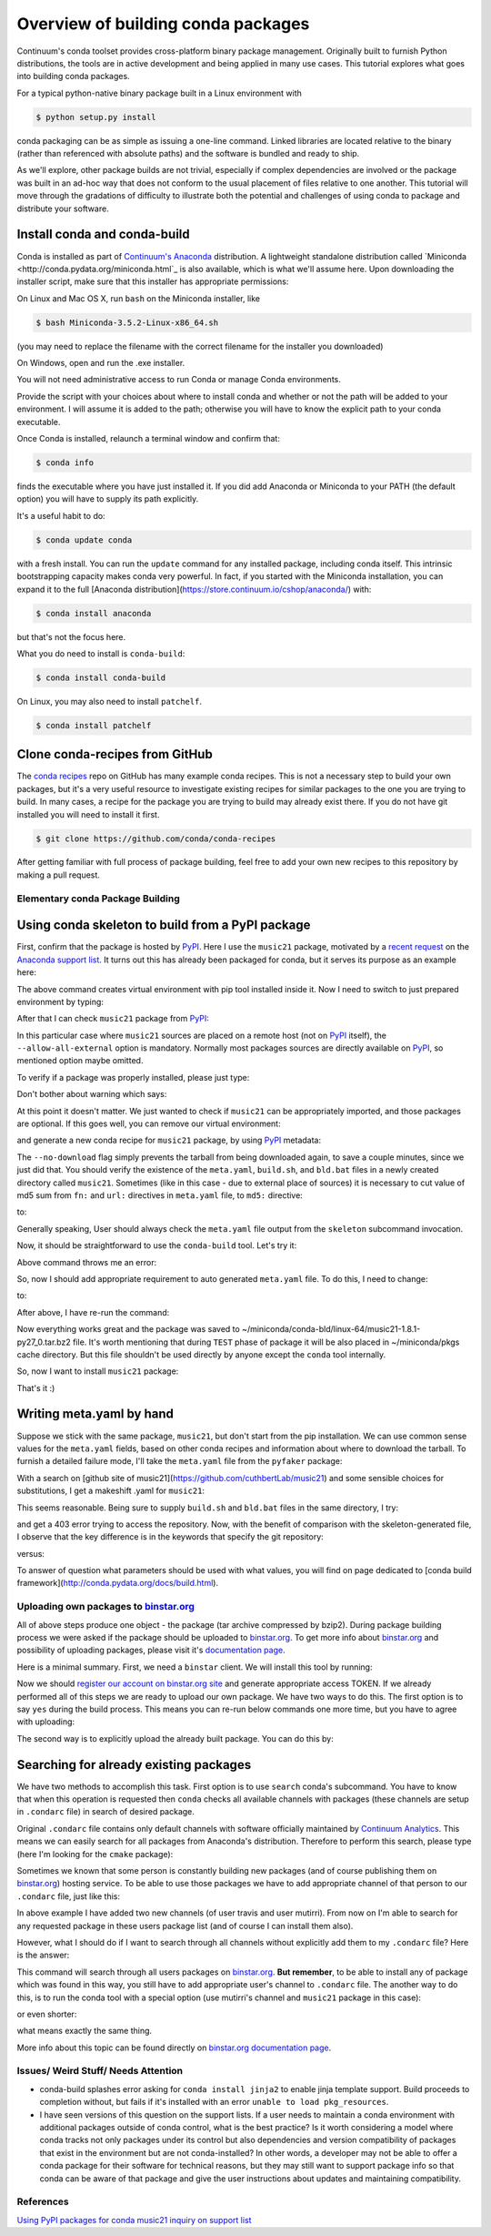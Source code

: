 Overview of building conda packages
===================================

Continuum's conda toolset provides cross-platform binary package management.
Originally built to furnish Python distributions, the tools are in active
development and being applied in many use cases. This tutorial explores what
goes into building conda packages.

For a typical python-native binary package built in a Linux environment with

.. code-block:: bash

    $ python setup.py install

conda packaging can be as simple as issuing a one-line command. Linked
libraries are located relative to the binary (rather than referenced with
absolute paths) and the software is bundled and ready to ship.

As we'll explore, other package builds are not trivial, especially if complex
dependencies are involved or the package was built in an ad-hoc way that does
not conform to the usual placement of files relative to one another. This
tutorial will move through the gradations of difficulty to illustrate both the
potential and challenges of using conda to package and distribute your
software.

Install conda and conda-build
^^^^^^^^^^^^^^^^^^^^^^^^^^^^^

Conda is installed as part of `Continuum's Anaconda
<https://store.continuum.io/cshop/anaconda/>`_ distribution. A lightweight
standalone distribution called `Miniconda
<http://conda.pydata.org/miniconda.html`_ is also available, which is what
we'll assume here. Upon downloading the installer script, make sure that this
installer has appropriate permissions:

On Linux and Mac OS X, run ``bash`` on the Miniconda installer, like

.. code-block:: bash

    $ bash Miniconda-3.5.2-Linux-x86_64.sh

(you may need to replace the filename with the correct filename for the
installer you downloaded)

On Windows, open and run the .exe installer.

You will not need administrative access to run Conda or manage Conda
environments.

Provide the script with your choices about where to install conda and whether
or not the path will be added to your environment. I will assume it is added to
the path; otherwise you will have to know the explicit path to your conda
executable.

Once Conda is installed, relaunch a terminal window and confirm that:

.. code-block:: bash

    $ conda info

finds the executable where you have just installed it. If you did add Anaconda
or Miniconda to your PATH (the default option) you will have to supply its
path explicitly.

It's a useful habit to do:

.. code-block:: bash

    $ conda update conda

with a fresh install. You can run the ``update`` command for any installed
package, including conda itself. This intrinsic bootstrapping capacity makes
conda very powerful. In fact, if you started with the Miniconda installation,
you can expand it to the full [Anaconda
distribution](https://store.continuum.io/cshop/anaconda/) with:

.. code-block:: bash

    $ conda install anaconda

but that's not the focus here.

What you do need to install is ``conda-build``:

.. code-block:: bash

    $ conda install conda-build

On Linux, you may also need to install ``patchelf``.

.. code-block:: bash

    $ conda install patchelf

Clone conda-recipes from GitHub
^^^^^^^^^^^^^^^^^^^^^^^^^^^^^^^

The `conda recipes <https://github.com/conda/conda-recipes>`_ repo on GitHub
has many example conda recipes. This is not a necessary step to build your own
packages, but it's a very useful resource to investigate existing recipes for
similar packages to the one you are trying to build. In many cases, a recipe
for the package you are trying to build may already exist there. If you do not
have git installed you will need to install it first.

.. code-block:: bash

    $ git clone https://github.com/conda/conda-recipes

After getting familiar with full process of package building, feel free to add
your own new recipes to this repository by making a pull request.

Elementary conda Package Building
---------------------------------

Using conda skeleton to build from a PyPI package
^^^^^^^^^^^^^^^^^^^^^^^^^^^^^^^^^^^^^^^^^^^^^^^^^

First, confirm that the package is hosted by `PyPI <https://pypi.python.org/>`_. Here I
use the ``music21`` package, motivated by a `recent
request <https://groups.google.com/a/continuum.io/forum/#!searchin/anaconda/conda$20package/anaconda/yu2ZKPI3ixU/VSWejiDoXlQJ>`_
on the `Anaconda support
list <https://groups.google.com/a/continuum.io/forum/#!forum/anaconda>`_. It
turns out this has already been packaged for conda, but it serves its purpose
as an example here:

.. code-block:: bash
    $ conda create -n tstenv pip
    $ conda info -e

The above command creates virtual environment with pip tool installed inside it.
Now I need to switch to just prepared environment by typing:

.. code-block:: bash
    $ source activate tstenv
    $ which pip

After that I can check ``music21`` package from `PyPI <https://pypi.python.org/>`_:

.. code-block:: bash
    $ pip install --allow-all-external music21

In this particular case where ``music21`` sources are placed on a remote
host (not on `PyPI <https://pypi.python.org/>`_ itself), the
``--allow-all-external`` option is mandatory.  Normally most packages sources are
directly available on `PyPI <https://pypi.python.org/>`_, so mentioned option
maybe omitted.

To verify if a package was properly installed, please just type:

.. code-block:: bash
    $ python -c 'import music21; print "Successfully imported music21"'

Don't bother about warning which says:

.. code-block:: bash
    Certain music21 functions might need these optional packages: matplotlib, numpy, ...

At this point it doesn't matter. We just wanted to check if ``music21`` can be
appropriately imported, and those packages are optional. If this goes well,
you can remove our virtual environment:

.. code-block:: bash
    $ source deactivate
    $ conda remove -n tstenv --all
    $ conda info -e

and generate a new conda recipe for ``music21`` package, by using `PyPI <https://pypi.python.org/>`_ metadata:

.. code-block:: bash
    $ cd ~/
    $ conda skeleton pypi music21 --no-download

The ``--no-download`` flag simply prevents the tarball from being downloaded again,
to save a couple minutes, since we just did that. You should verify the
existence of the ``meta.yaml``, ``build.sh``, and ``bld.bat`` files in a newly created
directory called ``music21``. Sometimes (like in this case - due to external place
of sources) it is necessary to cut value of md5 sum from ``fn:`` and ``url:``
directives in ``meta.yaml`` file, to ``md5:`` directive:

.. code-block:: yaml
    source:
      fn: music21-1.8.1.tar.gz#md5=b88f74b8a3940e4bca89d90158432ee0
      url: https://github.com/cuthbertLab/music21/releases/download/v1.8.1/music21-1.8.1.tar.gz#md5=b88f74b8a3940e4bca89d90158432ee0
      #md5:

to:

.. code-block:: yaml
    source:
      fn: music21-1.8.1.tar.gz
      url: https://github.com/cuthbertLab/music21/releases/download/v1.8.1/music21-1.8.1.tar.gz
      md5: b88f74b8a3940e4bca89d90158432ee0

Generally speaking, User should always check the ``meta.yaml`` file output from the
``skeleton`` subcommand invocation.

Now, it should be straightforward to use the ``conda-build`` tool. Let's try it:

.. code-block:: bash
    $ cd ~/music21/
    $ conda build .

Above command throws me an error:

.. code-block:: bash
    + /home/irritum/anaconda/envs/_build/bin/python setup.py install
    Traceback (most recent call last):
      File "setup.py", line 14, in <module>
        from setuptools import setup, find_packages
    ImportError: No module named setuptools
    Command failed: /bin/bash -x -e /home/irritum/music21/build.sh

So, now I should add appropriate requirement to auto generated ``meta.yaml`` file.
To do this, I need to change:

.. code-block:: yaml
    requirements:
      build:
        - python

to:

.. code-block:: yaml
    requirements:
      build:
        - python
        - setuptools

After above, I have re-run the command:

.. code-block:: bash
    $ conda build .

Now everything works great and the package was saved to ~/miniconda/conda-bld/linux-64/music21-1.8.1-py27_0.tar.bz2 file.
It's worth mentioning that during ``TEST`` phase of package it will be also placed in ~/miniconda/pkgs cache directory.
But this file shouldn't be used directly by anyone except the ``conda`` tool internally.

So, now I want to install ``music21`` package:

.. code-block:: bash
    $ conda install ~/miniconda/conda-bld/linux-64/music21-1.8.1-py27_0.tar.bz
    $ python -c 'import music21; print "Successfully imported music21"'

That's it :)

Writing meta.yaml by hand
^^^^^^^^^^^^^^^^^^^^^^^^^

Suppose we stick with the same package, ``music21``, but don't start from the pip
installation. We can use common sense values for the ``meta.yaml`` fields, based on
other conda recipes and information about where to download the tarball. To
furnish a detailed failure mode, I'll take the ``meta.yaml`` file from the ``pyfaker``
package:

.. code-block:: yaml
    package:
      name: pyfaker

    source:
      git_tag: 0.3.2
      git_url: https://github.com/tpn/faker.git

    requirements:
      build:
        - python
        - setuptools

      run:
        - python

    test:
      imports:
        - faker

    about:
      home: http://www.joke2k.net/faker
      license: MIT

With a search on [github site of
music21](https://github.com/cuthbertLab/music21) and some sensible choices for
substitutions, I get a makeshift .yaml for ``music21``:

.. code-block:: yaml
    package:
      name: music21

    source:
      git_tag: 1.8.1
      git_url: https://github.com/cuthbertLab/music21/releases/download/v1.8.1/music21-1.8.1.tar.gz

    requirements:
      build:
        - python
        - setuptools

      run:
        - python

    test:
      imports:
        - music21

    about:
      home: https://github.com/cuthbertLab/music21
      license: LGPL

This seems reasonable. Being sure to supply ``build.sh`` and ``bld.bat`` files in the
same directory, I try:

.. code-block:: bash
    $ cd ~/music21/
    $ conda build .

and get a 403 error trying to access the repository. Now, with the benefit of
comparison with the skeleton-generated file, I observe that the key difference
is in the keywords that specify the git repository:

.. code-block:: yaml
    fn: music21-1.8.1.tar.gz
    url: https://github.com/cuthbertLab/music21/releases/download/v1.8.1/music21-1.8.1.tar.gz

versus:

.. code-block:: yaml
    git_tag: 1.8.1
    git_url: https://github.com/cuthbertLab/music21/releases/download/v1.8.1/music21-1.8.1.tar.gz

To answer of question what parameters should be used with what values, you will
find on page dedicated to [conda build
framework](http://conda.pydata.org/docs/build.html).

Uploading own packages to `binstar.org <https://binstar.org>`_
--------------------------------------------------------------

All of above steps produce one object - the package (tar archive compressed by
bzip2). During package building process we were asked if the package should be
uploaded to `binstar.org <https://binstar.org>`_. To get more info about
`binstar.org <https://binstar.org>`_ and possibility of uploading packages,
please visit it's `documentation page <http://docs.binstar.org/>`_.

Here is a minimal summary. First, we need a ``binstar`` client. We will install
this tool by running:

.. code-block:: bash
   $ conda install binstar

Now we should `register our account on binstar.org site <https://binstar.org/account/register>`_
and generate appropriate access TOKEN. If we already performed all
of this steps we are ready to upload our own package.
We have two ways to do this. The first option is to say ``yes`` during the build process.
This means you can re-run below commands one more time, but you have to agree with uploading:

.. code-block:: bash
    $ cd ~/music21/
    $ conda build .

The second way is to explicitly upload the already built package. You can do this by:

.. code-block:: bash
    $ binstar login
    $ binstar upload ~/miniconda/conda-bld/linux-64/music21-1.8.1-py27_0.tar.bz

Searching for already existing packages
^^^^^^^^^^^^^^^^^^^^^^^^^^^^^^^^^^^^^^^

We have two methods to accomplish this task. First option is to use ``search``
conda's subcommand. You have to know that when this operation is requested then
``conda`` checks all available channels with packages (these channels are setup in
``.condarc`` file) in search of desired package.

Original ``.condarc`` file contains only default channels with software
officially maintained by `Continuum Analytics <http://continuum.io/>`_. This means we can
easily search for all packages from Anaconda's distribution. Therefore to
perform this search, please type (here I'm looking for the ``cmake`` package):

.. code-block:: bash
    $ conda search cmake

Sometimes we known that some person is constantly building new packages (and of
course publishing them on `binstar.org <https://binstar.org>`_) hosting service.
To be able to use those packages we have to add appropriate channel of that
person to our ``.condarc`` file, just like this:

.. code-block:: yaml
    channels:
        - defaults
        - http://conda.binstar.org/travis
        - http://conda.binstar.org/mutirri

In above example I have added two new channels (of user travis and user mutirri).
From now on I'm able to search for any requested package in these users package list (and of course I can install them also).

However, what I should do if I want to search through all channels without explicitly add them to my ``.condarc`` file?
Here is the answer:

.. code-block:: bash
    $ binstar search cmake

This command will search through all users packages on `binstar.org <http://binstar.org>`_.
**But remember**, to be able to install any of package which was found in this
way, you still have to add appropriate user's channel to ``.condarc`` file.
The another way to do this, is to run the conda tool with a special option (use
mutirri's channel and ``music21`` package in this case):

.. code-block:: bash
    $ conda install --channel http://conda.binstar.org/mutirri music21

or even shorter:

.. code-block:: bash
    $ conda install --channel mutirri music21

what means exactly the same thing.

More info about this topic can be found directly on `binstar.org documentation page <http://docs.binstar.org/>`_.

Issues/ Weird Stuff/ Needs Attention
------------------------------------

* conda-build splashes error asking for ``conda install jinja2`` to enable jinja
  template support. Build proceeds to completion without, but fails if it's
  installed with an error ``unable to load pkg_resources``.

* I have seen versions of this question on the support lists. If a user needs
  to maintain a conda environment with additional packages outside of conda
  control, what is the best practice? Is it worth considering a model where
  conda tracks not only packages under its control but also dependencies and
  version compatibility of packages that exist in the environment but are not
  conda-installed? In other words, a developer may not be able to offer a conda
  package for their software for technical reasons, but they may still want to
  support package info so that conda can be aware of that package and give the
  user instructions about updates and maintaining compatibility.

References
----------

`Using PyPI packages for conda <http://www.linkedin.com/today/post/article/20140107182855-25278008-using-pypi-packages-with-conda>`_
`music21 inquiry on support list <https://groups.google.com/a/continuum.io/forum/#!searchin/anaconda/conda$20package/anaconda/yu2ZKPI3ixU/VSWejiDoXlQJ>`_
